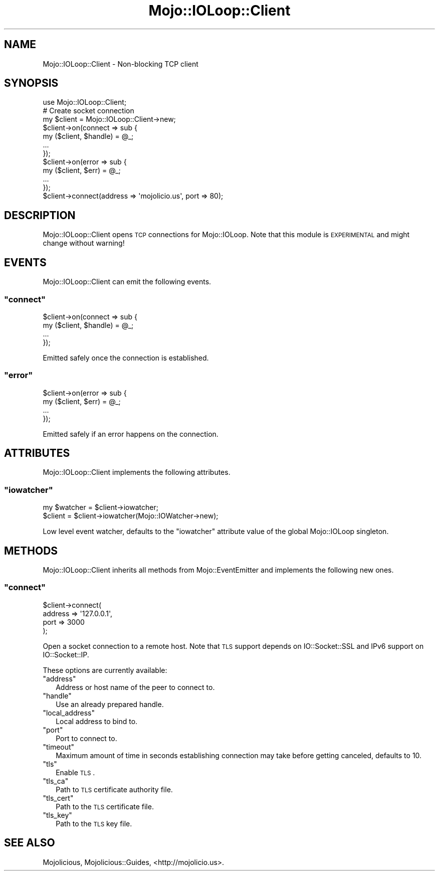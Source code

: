 .\" Automatically generated by Pod::Man 2.23 (Pod::Simple 3.14)
.\"
.\" Standard preamble:
.\" ========================================================================
.de Sp \" Vertical space (when we can't use .PP)
.if t .sp .5v
.if n .sp
..
.de Vb \" Begin verbatim text
.ft CW
.nf
.ne \\$1
..
.de Ve \" End verbatim text
.ft R
.fi
..
.\" Set up some character translations and predefined strings.  \*(-- will
.\" give an unbreakable dash, \*(PI will give pi, \*(L" will give a left
.\" double quote, and \*(R" will give a right double quote.  \*(C+ will
.\" give a nicer C++.  Capital omega is used to do unbreakable dashes and
.\" therefore won't be available.  \*(C` and \*(C' expand to `' in nroff,
.\" nothing in troff, for use with C<>.
.tr \(*W-
.ds C+ C\v'-.1v'\h'-1p'\s-2+\h'-1p'+\s0\v'.1v'\h'-1p'
.ie n \{\
.    ds -- \(*W-
.    ds PI pi
.    if (\n(.H=4u)&(1m=24u) .ds -- \(*W\h'-12u'\(*W\h'-12u'-\" diablo 10 pitch
.    if (\n(.H=4u)&(1m=20u) .ds -- \(*W\h'-12u'\(*W\h'-8u'-\"  diablo 12 pitch
.    ds L" ""
.    ds R" ""
.    ds C` ""
.    ds C' ""
'br\}
.el\{\
.    ds -- \|\(em\|
.    ds PI \(*p
.    ds L" ``
.    ds R" ''
'br\}
.\"
.\" Escape single quotes in literal strings from groff's Unicode transform.
.ie \n(.g .ds Aq \(aq
.el       .ds Aq '
.\"
.\" If the F register is turned on, we'll generate index entries on stderr for
.\" titles (.TH), headers (.SH), subsections (.SS), items (.Ip), and index
.\" entries marked with X<> in POD.  Of course, you'll have to process the
.\" output yourself in some meaningful fashion.
.ie \nF \{\
.    de IX
.    tm Index:\\$1\t\\n%\t"\\$2"
..
.    nr % 0
.    rr F
.\}
.el \{\
.    de IX
..
.\}
.\"
.\" Accent mark definitions (@(#)ms.acc 1.5 88/02/08 SMI; from UCB 4.2).
.\" Fear.  Run.  Save yourself.  No user-serviceable parts.
.    \" fudge factors for nroff and troff
.if n \{\
.    ds #H 0
.    ds #V .8m
.    ds #F .3m
.    ds #[ \f1
.    ds #] \fP
.\}
.if t \{\
.    ds #H ((1u-(\\\\n(.fu%2u))*.13m)
.    ds #V .6m
.    ds #F 0
.    ds #[ \&
.    ds #] \&
.\}
.    \" simple accents for nroff and troff
.if n \{\
.    ds ' \&
.    ds ` \&
.    ds ^ \&
.    ds , \&
.    ds ~ ~
.    ds /
.\}
.if t \{\
.    ds ' \\k:\h'-(\\n(.wu*8/10-\*(#H)'\'\h"|\\n:u"
.    ds ` \\k:\h'-(\\n(.wu*8/10-\*(#H)'\`\h'|\\n:u'
.    ds ^ \\k:\h'-(\\n(.wu*10/11-\*(#H)'^\h'|\\n:u'
.    ds , \\k:\h'-(\\n(.wu*8/10)',\h'|\\n:u'
.    ds ~ \\k:\h'-(\\n(.wu-\*(#H-.1m)'~\h'|\\n:u'
.    ds / \\k:\h'-(\\n(.wu*8/10-\*(#H)'\z\(sl\h'|\\n:u'
.\}
.    \" troff and (daisy-wheel) nroff accents
.ds : \\k:\h'-(\\n(.wu*8/10-\*(#H+.1m+\*(#F)'\v'-\*(#V'\z.\h'.2m+\*(#F'.\h'|\\n:u'\v'\*(#V'
.ds 8 \h'\*(#H'\(*b\h'-\*(#H'
.ds o \\k:\h'-(\\n(.wu+\w'\(de'u-\*(#H)/2u'\v'-.3n'\*(#[\z\(de\v'.3n'\h'|\\n:u'\*(#]
.ds d- \h'\*(#H'\(pd\h'-\w'~'u'\v'-.25m'\f2\(hy\fP\v'.25m'\h'-\*(#H'
.ds D- D\\k:\h'-\w'D'u'\v'-.11m'\z\(hy\v'.11m'\h'|\\n:u'
.ds th \*(#[\v'.3m'\s+1I\s-1\v'-.3m'\h'-(\w'I'u*2/3)'\s-1o\s+1\*(#]
.ds Th \*(#[\s+2I\s-2\h'-\w'I'u*3/5'\v'-.3m'o\v'.3m'\*(#]
.ds ae a\h'-(\w'a'u*4/10)'e
.ds Ae A\h'-(\w'A'u*4/10)'E
.    \" corrections for vroff
.if v .ds ~ \\k:\h'-(\\n(.wu*9/10-\*(#H)'\s-2\u~\d\s+2\h'|\\n:u'
.if v .ds ^ \\k:\h'-(\\n(.wu*10/11-\*(#H)'\v'-.4m'^\v'.4m'\h'|\\n:u'
.    \" for low resolution devices (crt and lpr)
.if \n(.H>23 .if \n(.V>19 \
\{\
.    ds : e
.    ds 8 ss
.    ds o a
.    ds d- d\h'-1'\(ga
.    ds D- D\h'-1'\(hy
.    ds th \o'bp'
.    ds Th \o'LP'
.    ds ae ae
.    ds Ae AE
.\}
.rm #[ #] #H #V #F C
.\" ========================================================================
.\"
.IX Title "Mojo::IOLoop::Client 3"
.TH Mojo::IOLoop::Client 3 "2012-03-02" "perl v5.12.4" "User Contributed Perl Documentation"
.\" For nroff, turn off justification.  Always turn off hyphenation; it makes
.\" way too many mistakes in technical documents.
.if n .ad l
.nh
.SH "NAME"
Mojo::IOLoop::Client \- Non\-blocking TCP client
.SH "SYNOPSIS"
.IX Header "SYNOPSIS"
.Vb 1
\&  use Mojo::IOLoop::Client;
\&
\&  # Create socket connection
\&  my $client = Mojo::IOLoop::Client\->new;
\&  $client\->on(connect => sub {
\&    my ($client, $handle) = @_;
\&    ...
\&  });
\&  $client\->on(error => sub {
\&    my ($client, $err) = @_;
\&    ...
\&  });
\&  $client\->connect(address => \*(Aqmojolicio.us\*(Aq, port => 80);
.Ve
.SH "DESCRIPTION"
.IX Header "DESCRIPTION"
Mojo::IOLoop::Client opens \s-1TCP\s0 connections for Mojo::IOLoop. Note that
this module is \s-1EXPERIMENTAL\s0 and might change without warning!
.SH "EVENTS"
.IX Header "EVENTS"
Mojo::IOLoop::Client can emit the following events.
.ie n .SS """connect"""
.el .SS "\f(CWconnect\fP"
.IX Subsection "connect"
.Vb 4
\&  $client\->on(connect => sub {
\&    my ($client, $handle) = @_;
\&    ...
\&  });
.Ve
.PP
Emitted safely once the connection is established.
.ie n .SS """error"""
.el .SS "\f(CWerror\fP"
.IX Subsection "error"
.Vb 4
\&  $client\->on(error => sub {
\&    my ($client, $err) = @_;
\&    ...
\&  });
.Ve
.PP
Emitted safely if an error happens on the connection.
.SH "ATTRIBUTES"
.IX Header "ATTRIBUTES"
Mojo::IOLoop::Client implements the following attributes.
.ie n .SS """iowatcher"""
.el .SS "\f(CWiowatcher\fP"
.IX Subsection "iowatcher"
.Vb 2
\&  my $watcher = $client\->iowatcher;
\&  $client     = $client\->iowatcher(Mojo::IOWatcher\->new);
.Ve
.PP
Low level event watcher, defaults to the \f(CW\*(C`iowatcher\*(C'\fR attribute value of the
global Mojo::IOLoop singleton.
.SH "METHODS"
.IX Header "METHODS"
Mojo::IOLoop::Client inherits all methods from Mojo::EventEmitter and
implements the following new ones.
.ie n .SS """connect"""
.el .SS "\f(CWconnect\fP"
.IX Subsection "connect"
.Vb 4
\&  $client\->connect(
\&    address => \*(Aq127.0.0.1\*(Aq,
\&    port    => 3000
\&  );
.Ve
.PP
Open a socket connection to a remote host. Note that \s-1TLS\s0 support depends on
IO::Socket::SSL and IPv6 support on IO::Socket::IP.
.PP
These options are currently available:
.ie n .IP """address""" 2
.el .IP "\f(CWaddress\fR" 2
.IX Item "address"
Address or host name of the peer to connect to.
.ie n .IP """handle""" 2
.el .IP "\f(CWhandle\fR" 2
.IX Item "handle"
Use an already prepared handle.
.ie n .IP """local_address""" 2
.el .IP "\f(CWlocal_address\fR" 2
.IX Item "local_address"
Local address to bind to.
.ie n .IP """port""" 2
.el .IP "\f(CWport\fR" 2
.IX Item "port"
Port to connect to.
.ie n .IP """timeout""" 2
.el .IP "\f(CWtimeout\fR" 2
.IX Item "timeout"
Maximum amount of time in seconds establishing connection may take before
getting canceled, defaults to \f(CW10\fR.
.ie n .IP """tls""" 2
.el .IP "\f(CWtls\fR" 2
.IX Item "tls"
Enable \s-1TLS\s0.
.ie n .IP """tls_ca""" 2
.el .IP "\f(CWtls_ca\fR" 2
.IX Item "tls_ca"
Path to \s-1TLS\s0 certificate authority file.
.ie n .IP """tls_cert""" 2
.el .IP "\f(CWtls_cert\fR" 2
.IX Item "tls_cert"
Path to the \s-1TLS\s0 certificate file.
.ie n .IP """tls_key""" 2
.el .IP "\f(CWtls_key\fR" 2
.IX Item "tls_key"
Path to the \s-1TLS\s0 key file.
.SH "SEE ALSO"
.IX Header "SEE ALSO"
Mojolicious, Mojolicious::Guides, <http://mojolicio.us>.
